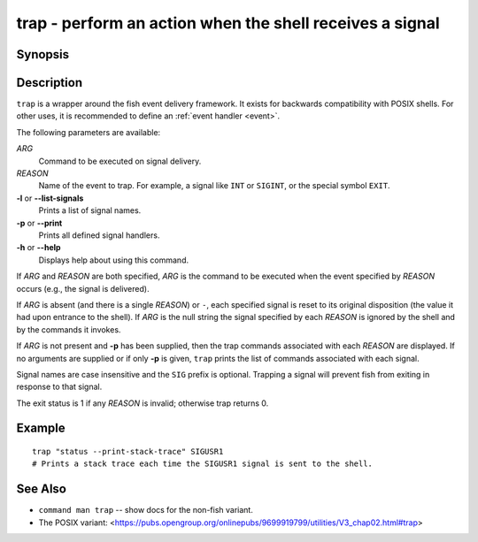 .. _cmd-trap:

trap - perform an action when the shell receives a signal
=========================================================

Synopsis
--------

.. synopsis::

    trap [OPTIONS] [[ARG] REASON ... ]

Description
-----------

``trap`` is a wrapper around the fish event delivery framework. It exists for backwards compatibility with POSIX shells. For other uses, it is recommended to define an :ref:`event handler <event>`.

The following parameters are available:

*ARG*
    Command to be executed on signal delivery.

*REASON*
    Name of the event to trap. For example, a signal like ``INT`` or ``SIGINT``, or the special symbol ``EXIT``.

**-l** or **--list-signals**
    Prints a list of signal names.

**-p** or **--print**
    Prints all defined signal handlers.

**-h** or **--help**
    Displays help about using this command.

If *ARG* and *REASON* are both specified, *ARG* is the command to be executed when the event specified by *REASON* occurs (e.g., the signal is delivered).

If *ARG* is absent (and there is a single *REASON*) or ``-``, each specified signal is reset to its original disposition (the value it had upon entrance to the shell).  If *ARG* is the null string the signal specified by each *REASON* is ignored by the shell and by the commands it invokes.

If *ARG* is not present and **-p** has been supplied, then the trap commands associated with each *REASON* are displayed. If no arguments are supplied or if only **-p** is given, ``trap`` prints the list of commands associated with each signal.

Signal names are case insensitive and the ``SIG`` prefix is optional. Trapping a signal will prevent fish from exiting in response to that signal.

The exit status is 1 if any *REASON* is invalid; otherwise trap returns 0.

Example
-------



::

    trap "status --print-stack-trace" SIGUSR1
    # Prints a stack trace each time the SIGUSR1 signal is sent to the shell.

See Also
--------

- ``command man trap`` -- show docs for the non-fish variant.
- The POSIX variant: <https://pubs.opengroup.org/onlinepubs/9699919799/utilities/V3_chap02.html#trap>
